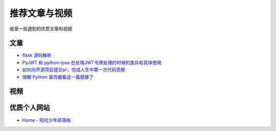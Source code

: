 推荐文章与视频
==============

收录一些遇到的优质文章和视频

文章
------

- `flask 源码解析`_
- `PyJWT 和 python-jose 在处理JWT令牌处理的时候的差异和具体使用`_ 
- `如何向开源项目提交pr，完成人生中第一次代码贡献`_
- `理解 Python 装饰器看这一篇就够了`_


视频
------



优质个人网站
-------------

- `Home - 阳光少年部落格`_



.. _flask 源码解析: https://cizixs.com/2017/01/10/flask-insight-introduction/
.. _PyJWT 和 python-jose 在处理JWT令牌处理的时候的差异和具体使用: https://www.cnblogs.com/wuhuacong/p/18382179
.. _如何向开源项目提交pr，完成人生中第一次代码贡献: https://juejin.cn/post/7021727244124962846
.. _Home - 阳光少年部落格: https://coder.rs/
.. _理解 Python 装饰器看这一篇就够了: https://foofish.net/python-decorator.html